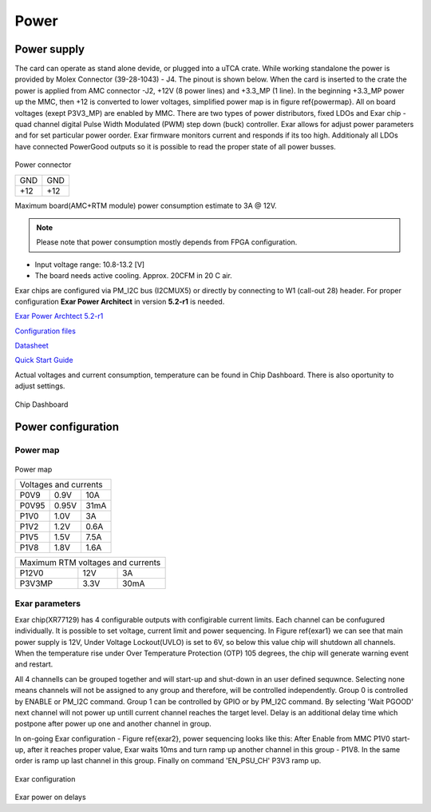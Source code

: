 Power
=====

Power supply
------------

The card can operate as stand alone devide, or plugged into a uTCA crate. While working standalone the power is provided by Molex Connector (39-28-1043) - J4. The pinout is shown below.
When the card is inserted to the crate the power is applied from AMC connector -J2, +12V (8 power lines) and +3.3\_MP (1 line).
In the beginning +3.3\_MP power up the MMC, then +12 is converted to lower voltages, simplified power map is in figure \ref{powermap}. All on board voltages (exept P3V3\_MP) are enabled by MMC. There are two types of power distributors, fixed LDOs and Exar chip - quad channel digital Pulse Width Modulated (PWM) step down (buck) controller. Exar allows for adjust power parameters and for set particular power oorder. Exar firmware monitors current and responds if its too high.  Additionaly all LDOs have connected PowerGood outputs so it is possible to read the proper state of all power busses.

.. todo::
    TBD Can MMC readout Exar debug information?

.. todo::
    TBD voltage noise

.. figure:: img/molex.jpg

Power connector

+-----+-----+
| GND | GND |
+-----+-----+
| +12 | +12 |
+-----+-----+

Maximum board(AMC+RTM module) power consumption estimate to 3A @ 12V.

.. note::
  Please note that power consumption mostly depends from FPGA configuration.

* Input voltage range: 10.8-13.2 [V]
* The board needs active cooling. Approx. 20CFM in 20 C air.

Exar chips are configured via PM\_I2C bus (I2CMUX5) or directly by connecting to W1 (call-out 28) header. For proper configuration **Exar Power Architect** in version **5.2-r1** is needed.

`Exar Power Archtect 5.2-r1 <https://www.exar.com/content/document.ashx?id=21632}{https://www.exar.com/content/document.ashx?id=21632>`_

`Configuration files <https://github.com/m-labs/sinara/tree/master/EXAR\_config}{https://github.com/m-labs/sinara/tree/master/EXAR\_config>`_

`Datasheet <https://www.exar.com/ds/xr77129_1a_120514.pdf>`_

`Quick Start Guide <https://www.exar.com/files/powerxr/PA5-QSG_110_010614.pdf>`_

Actual voltages and current consumption, temperature can be found in Chip Dashboard. There is also oportunity to adjust settings.

.. figure:: img/exarprog.png

Chip Dashboard

Power configuration
-------------------

Power map
^^^^^^^^^

.. figure:: img/pwr.eps

Power map

+---------+-------+--------+
| Voltages and currents    |
+---------+-------+--------+
| P0V9    | 0.9V  | 10A    |
+---------+-------+--------+
| P0V95   | 0.95V | 31mA   |
+---------+-------+--------+
| P1V0    | 1.0V  | 3A     |
+---------+-------+--------+
| P1V2    | 1.2V  | 0.6A   |
+---------+-------+--------+
| P1V5    | 1.5V  | 7.5A   |
+---------+-------+--------+
| P1V8    | 1.8V  | 1.6A   |
+---------+-------+--------+

+-----------------------------------+
| Maximum RTM voltages and currents |
+---------+-------+-----------------+
| P12V0   | 12V   | 3A              |
+---------+-------+-----------------+
| P3V3MP  | 3.3V  | 30mA            |
+---------+-------+-----------------+
	
Exar parameters
^^^^^^^^^^^^^^^

Exar chip(XR77129) has 4 configurable outputs with configirable current limits. Each channel can be confugured individually. It is possible to set voltage, current limit and power sequencing. In Figure \ref{exar1} we can see that main power supply is 12V, Under Voltage Lockout(UVLO) is set to 6V, so below this value chip will shutdown all channels. When the temperature rise under Over Temperature Protection (OTP) 105 degrees, the chip will generate warning event and restart.

All 4 channells can be grouped together and will start-up and shut-down in an user defined sequwnce. Selecting none means channels will not be assigned to any group and therefore, will be controlled independently. Group 0 is controlled by ENABLE or PM\_I2C command. Group 1 can be controlled by GPIO or by PM\_I2C command. By selecting 'Wait PGOOD' next channel will not power up untill current channel reaches the target level. Delay is an additional delay time which postpone after power up one and another channel in group.

In on-going Exar configuration - Figure \ref{exar2}, power sequencing looks like this: After Enable from MMC P1V0 start-up, after it reaches proper value, Exar waits 10ms and turn ramp up another channel in this group - P1V8. In the same order is ramp up last channel in this group. Finally on command 'EN\_PSU\_CH' P3V3 ramp up.

.. figure:: img/exar1.png

Exar configuration

.. figure:: img/exar2.png

Exar power on delays

